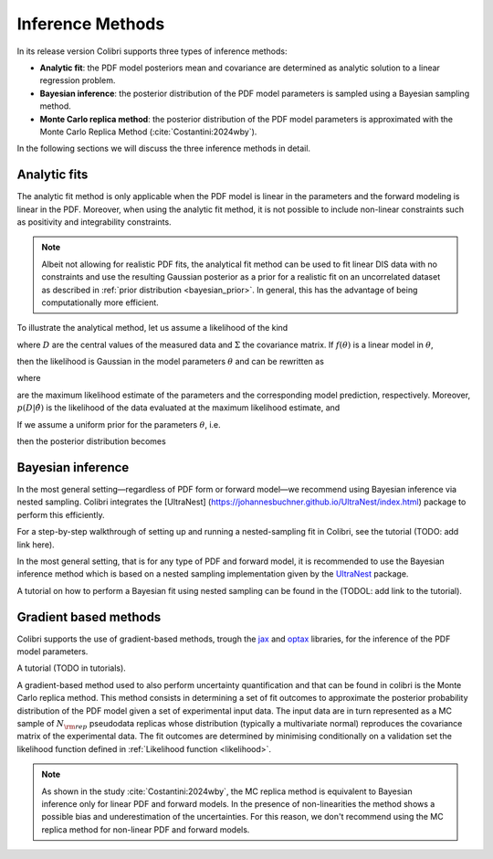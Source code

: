 .. _inference:

=================
Inference Methods
=================

In its release version Colibri supports three types of inference methods:

- **Analytic fit**: the PDF model posteriors mean and covariance are determined as analytic solution to a linear regression problem.

- **Bayesian inference**: the posterior distribution of the PDF model parameters is sampled using a Bayesian sampling method. 

- **Monte Carlo replica method**: the posterior distribution of the PDF model parameters is approximated with the Monte Carlo Replica Method (:cite:`Costantini:2024wby`).


In the following sections we will discuss the three inference methods in detail.


Analytic fits
^^^^^^^^^^^^^
The analytic fit method is only applicable when the PDF model is linear in the parameters and 
the forward modeling is linear in the PDF.
Moreover, when using the analytic fit method, it is not possible to include non-linear constraints
such as positivity and integrability constraints.

.. note::
   Albeit not allowing for realistic PDF fits, the analytical fit method can be used to fit linear
   DIS data with no constraints and use the resulting Gaussian posterior as a prior for a realistic
   fit on an uncorrelated dataset as described in :ref:`prior distribution <bayesian_prior>`. 
   In general, this has the advantage of being computationally more efficient.

To illustrate the analytical method, let us assume a likelihood of the kind

.. math::
   :label: eq:likelihood-general

   p(D \mid \theta)
   = \frac{1}{(2\pi)^{N/2}\,\lvert\Sigma\rvert^{1/2}}
     \exp\!\Bigl(-\tfrac12\,(D - f(\theta))^T\,\Sigma^{-1}\,(D - f(\theta))\Bigr)\,,

where :math:`D` are the central values of the measured data and :math:`\Sigma` the covariance matrix.  If :math:`f(\theta)` is a linear model in :math:`\theta`,

.. math::
   :label: eq:linear-model

   f(\theta) = W\,\theta\,,

then the likelihood is Gaussian in the model parameters :math:`\theta` and can be rewritten as

.. math::
   :label: eq:likelihood-factorised

   \begin{aligned}
     p(D \mid \theta)
     &= \frac{(2\pi)^{N_{\rm params}/2}\,\bigl\lvert(W^T\Sigma^{-1}W)^{-1}\bigr\rvert^{1/2}}
            {(2\pi)^{N_{\rm dat}/2}\,\lvert\Sigma\rvert^{1/2}}
        \,\exp\!\Bigl(-\tfrac12\,(D - \hat{D})^T\,\Sigma^{-1}\,(D - \hat{D})\Bigr)\\
     &\quad\times
        \frac{\exp\!\Bigl(-\tfrac12\,
          (\theta - \hat{\theta})^T\,W^T\Sigma^{-1}W\,(\theta - \hat{\theta})
        \Bigr)}
        {(2\pi)^{N_{\rm params}/2}\,\bigl\lvert(W^T\Sigma^{-1}W)^{-1}\bigr\rvert^{1/2}}\\
     &= (2\pi)^{N_{\rm params}/2}\,\bigl\lvert(W^T\Sigma^{-1}W)^{-1}\bigr\rvert^{1/2}
        \;p(D \mid \hat{\theta})\,p(\hat{\theta}\mid\theta)\,,
   \end{aligned}

where

.. math::
   :label: eq:mle

   \hat{\theta}
   = (W^T\,\Sigma^{-1}\,W)^{-1}\,W^T\,\Sigma^{-1}\,D,
   \quad
   \hat{D} = W\,\hat{\theta},

are the maximum likelihood estimate of the parameters and the corresponding model prediction, respectively.
Moreover, :math:`p(D | \hat{\theta})` is the likelihood of the data evaluated at the maximum likelihood estimate, and

.. math::
   :label: eq:posterior-conditional

   p(\hat{\theta}\mid\theta)
   = \frac{\exp\!\Bigl(-\tfrac12\,
      (\theta - \hat{\theta})^T\,W^T\Sigma^{-1}W\,(\theta - \hat{\theta})
     \Bigr)}
     {(2\pi)^{N_{\rm params}/2}\,\bigl\lvert(W^T\Sigma^{-1}W)^{-1}\bigr\rvert^{1/2}}.

If we assume a uniform prior for the parameters :math:`\theta`, i.e.

.. math::
   :label: eq:uniform-prior

   p(\theta_i)
   = \begin{cases}
       \tfrac{1}{b_i - a_i}, & \text{if } \theta_i \in [a_i, b_i],\\
       0,                    & \text{otherwise},
     \end{cases}

then the posterior distribution becomes

.. math::
   :label: eq:posterior-uniform

   \begin{aligned}
     p(\theta \mid D)
     &\propto p(D \mid \theta)\,p(\theta)\\
     &\propto p(D \mid \theta)
        \prod_{i=1}^{N_{\rm params}}
        \frac{\Theta(\theta_i - a_i)\,\Theta(b_i - \theta_i)}{b_i - a_i}\,.
   \end{aligned}


Bayesian inference
^^^^^^^^^^^^^^^^^^

In the most general setting—regardless of PDF form or forward model—we recommend using Bayesian inference via nested sampling. Colibri integrates the [UltraNest] (https://johannesbuchner.github.io/UltraNest/index.html) package to perform this efficiently.

For a step-by-step walkthrough of setting up and running a nested-sampling fit in Colibri, see the tutorial (TODO: add link here).

In the most general setting, that is for any type of PDF and forward model, it is recommended to use the Bayesian inference
method which is based on a nested sampling implementation given by the 
`UltraNest <https://johannesbuchner.github.io/UltraNest/index.html>`_ package.

A tutorial on how to perform a Bayesian fit using nested sampling can be found in the
(TODOL: add link to the tutorial).


Gradient based methods
^^^^^^^^^^^^^^^^^^^^^^

Colibri supports the use of gradient-based methods, trough the `jax <https://docs.jax.dev/en/latest/quickstart.html>`_ and 
`optax <https://optax.readthedocs.io/en/latest/>`_ libraries, for the inference of the PDF model parameters.

A tutorial (TODO in tutorials).

A gradient-based method used to also perform uncertainty quantification and that can be found in colibri is the
Monte Carlo replica method.
This method consists in determining a set of fit outcomes to approximate the posterior probability 
distribution of the PDF model given a set of experimental input data. 
The input data are in turn represented as a MC sample of :math:`N_{\rm rep}` 
pseudodata replicas whose distribution (typically a multivariate normal) reproduces the covariance matrix of the experimental
data. 
The fit outcomes are determined by minimising conditionally on a validation set the likelihood function
defined in :ref:`Likelihood function <likelihood>`.


.. note::

    As shown in the study :cite:`Costantini:2024wby`, the MC replica method is equivalent to Bayesian inference 
    only for linear PDF and forward models. In the presence of non-linearities the method shows a possible 
    bias and underestimation of the uncertainties. For this reason, we don't recommend using the MC replica method
    for non-linear PDF and forward models.
